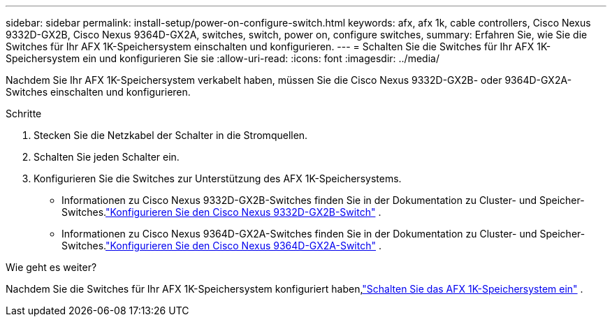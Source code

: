 ---
sidebar: sidebar 
permalink: install-setup/power-on-configure-switch.html 
keywords: afx, afx 1k, cable controllers, Cisco Nexus 9332D-GX2B, Cisco Nexus 9364D-GX2A, switches, switch, power on, configure switches, 
summary: Erfahren Sie, wie Sie die Switches für Ihr AFX 1K-Speichersystem einschalten und konfigurieren. 
---
= Schalten Sie die Switches für Ihr AFX 1K-Speichersystem ein und konfigurieren Sie sie
:allow-uri-read: 
:icons: font
:imagesdir: ../media/


[role="lead"]
Nachdem Sie Ihr AFX 1K-Speichersystem verkabelt haben, müssen Sie die Cisco Nexus 9332D-GX2B- oder 9364D-GX2A-Switches einschalten und konfigurieren.

.Schritte
. Stecken Sie die Netzkabel der Schalter in die Stromquellen.
. Schalten Sie jeden Schalter ein.
. Konfigurieren Sie die Switches zur Unterstützung des AFX 1K-Speichersystems.
+
** Informationen zu Cisco Nexus 9332D-GX2B-Switches finden Sie in der Dokumentation zu Cluster- und Speicher-Switches.link:https://docs.netapp.com/us-en/ontap-systems-switches/switch-cisco-9332d-gx2b/configure-software-overview-9332d-cluster.html["Konfigurieren Sie den Cisco Nexus 9332D-GX2B-Switch"^] .
** Informationen zu Cisco Nexus 9364D-GX2A-Switches finden Sie in der Dokumentation zu Cluster- und Speicher-Switches.link:https://docs.netapp.com/us-en/ontap-systems-switches/switch-cisco-9364d-gx2a/configure-software-overview-9364d-cluster.html["Konfigurieren Sie den Cisco Nexus 9364D-GX2A-Switch"^] .




.Wie geht es weiter?
Nachdem Sie die Switches für Ihr AFX 1K-Speichersystem konfiguriert haben,link:power-on-hardware.html["Schalten Sie das AFX 1K-Speichersystem ein"] .
